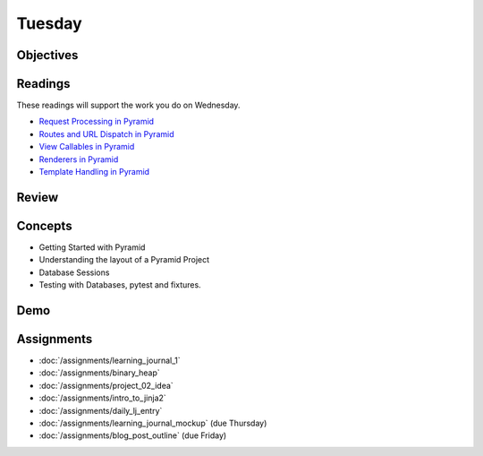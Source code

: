 .. slideconf::
    :autoslides: False

*******
Tuesday
*******

.. slide:: Course Presentations
    :level: 1

    This document contains no slides.

Objectives
==========

Readings
========

These readings will support the work you do on Wednesday.

* `Request Processing in Pyramid <http://docs.pylonsproject.org/projects/pyramid/en/latest/narr/router.html>`_
* `Routes and URL Dispatch in Pyramid <http://docs.pylonsproject.org/projects/pyramid/en/latest/narr/urldispatch.html>`_
* `View Callables in Pyramid <http://docs.pylonsproject.org/projects/pyramid/en/latest/narr/views.html>`_
* `Renderers in Pyramid <http://docs.pylonsproject.org/projects/pyramid/en/latest/narr/renderers.html>`_
* `Template Handling in Pyramid <http://docs.pylonsproject.org/projects/pyramid/en/latest/narr/templates.html>`_

Review
======

Concepts
========

* Getting Started with Pyramid
* Understanding the layout of a Pyramid Project
* Database Sessions
* Testing with Databases, pytest and fixtures.


Demo
====

Assignments
===========

* :doc:`/assignments/learning_journal_1`
* :doc:`/assignments/binary_heap`
* :doc:`/assignments/project_02_idea`
* :doc:`/assignments/intro_to_jinja2`
* :doc:`/assignments/daily_lj_entry`
* :doc:`/assignments/learning_journal_mockup` (due Thursday)
* :doc:`/assignments/blog_post_outline` (due Friday)